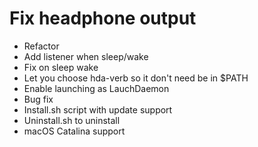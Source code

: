 * Fix headphone output
- Refactor
- Add listener when sleep/wake
- Fix on sleep wake
- Let you choose hda-verb so it don't need be in $PATH
- Enable launching as LauchDaemon
- Bug fix
- Install.sh script with update support
- Uninstall.sh to uninstall 
- macOS Catalina support
